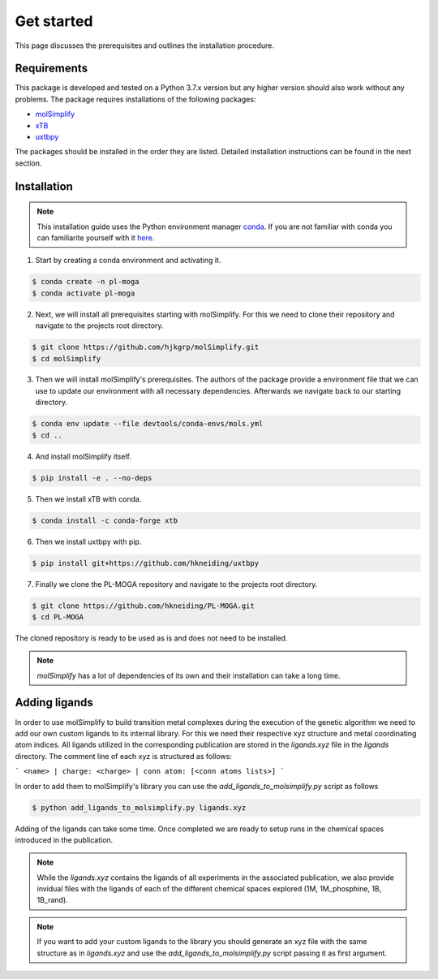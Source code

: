 Get started
===========

This page discusses the prerequisites and outlines the installation procedure.

============
Requirements
============

This package is developed and tested on a Python 3.7.x version but any higher version should also work without any problems. The package requires installations of the following packages:

- `molSimplify <https://github.com/hjkgrp/molSimplify>`_
- `xTB <https://github.com/grimme-lab/xtb>`_
- `uxtbpy <https://github.com/hkneiding/uxtbpy>`_

The packages should be installed in the order they are listed. Detailed installation instructions can be found in the next section.

============
Installation
============

.. note::

   This installation guide uses the Python environment manager `conda <https://anaconda.org/>`_. If you are not familiar with conda you can familiarite yourself with it `here <https://docs.conda.io/en/latest/>`_.

1. Start by creating a conda environment and activating it.

.. code-block:: console

  $ conda create -n pl-moga
  $ conda activate pl-moga

2. Next, we will install all prerequisites starting with molSimplify. For this we need to clone their repository and navigate to the projects root directory.

.. code-block:: console

  $ git clone https://github.com/hjkgrp/molSimplify.git
  $ cd molSimplify

3. Then we will install molSimplify's prerequisites. The authors of the package provide a environment file that we can use to update our environment with all necessary dependencies. Afterwards we navigate back to our starting directory.

.. code-block:: console

  $ conda env update --file devtools/conda-envs/mols.yml
  $ cd ..

4. And install molSimplify itself.

.. code-block:: console

  $ pip install -e . --no-deps

5. Then we install xTB with conda.

.. code-block:: console

  $ conda install -c conda-forge xtb

6. Then we install uxtbpy with pip.

.. code-block:: console

  $ pip install git+https://github.com/hkneiding/uxtbpy

7. Finally we clone the PL-MOGA repository and navigate to the projects root directory.

.. code-block:: console

  $ git clone https://github.com/hkneiding/PL-MOGA.git
  $ cd PL-MOGA

The cloned repository is ready to be used as is and does not need to be installed.

.. note::

   `molSimplify` has a lot of dependencies of its own and their installation can take a long time.

==============
Adding ligands
==============

In order to use molSimplify to build transition metal complexes during the execution of the genetic algorithm we need to add our own custom ligands to its internal library. For this we need their respective xyz structure and metal coordinating atom indices. All ligands utilized in the corresponding publication are stored in the `ligands.xyz` file in the `ligands` directory. The comment line of each xyz is structured as follows:

```
<name> | charge: <charge> | conn atom: [<conn atoms lists>]
```

In order to add them to molSimplify's library you can use the `add_ligands_to_molsimplify.py` script as follows

.. code-block:: console

  $ python add_ligands_to_molsimplify.py ligands.xyz

Adding of the ligands can take some time. Once completed we are ready to setup runs in the chemical spaces introduced in the publication.

.. note::

  While the `ligands.xyz` contains the ligands of all experiments in the associated publication, we also provide invidual files with the ligands of each of the different chemical spaces explored (1M, 1M_phosphine, 1B, 1B_rand).


.. note::

  If you want to add your custom ligands to the library you should generate an xyz file with the same structure as in `ligands.xyz` and use the `add_ligands_to_molsimplify.py` script passing it as first argument.
